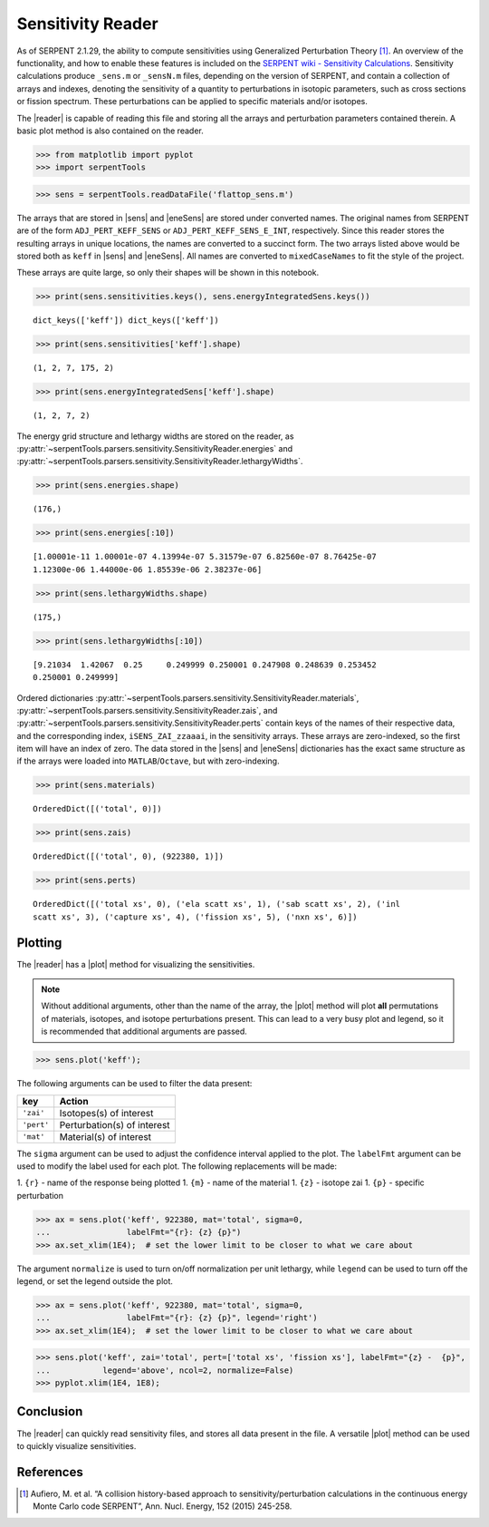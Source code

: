 .. |reader| replace:: :py:class:`~serpentTools.parsers.sensitivity.SensitivityReader`

.. |sens| replace:: :py:attr:`~serpentTools.parsers.sensitivity.SensitivityReader.sensitivities`

.. |eneSens| replace::  :py:attr:`~serpentTools.parsers.sensitivity.SensitivityReader.energyIntegratedSens`

.. |plot| replace::  :py:meth:`~serpentTools.parsers.sensitivity.SensitivityReader.plot`

.. _ex-sensitivity:

Sensitivity Reader
==================

As of SERPENT 2.1.29, the ability to compute sensitivities using
Generalized Perturbation Theory [1]_. An overview of the functionality,
and how to enable these features is included on the `SERPENT wiki -
Sensitivity
Calculations <http://serpent.vtt.fi/mediawiki/index.php/Sensitivity_calculations>`__.
Sensitivity calculations produce ``_sens.m`` or ``_sensN.m`` files,
depending on the version of SERPENT, and contain a collection of arrays
and indexes, denoting the sensitivity of a quantity to perturbations in
isotopic parameters, such as cross sections or fission spectrum. These
perturbations can be applied to specific materials and/or isotopes.

The |reader| is capable of reading this file and storing
all the arrays and perturbation parameters contained therein. A basic
plot method is also contained on the reader.

.. code:: 
    
    >>> from matplotlib import pyplot
    >>> import serpentTools

.. code:: 
    
    >>> sens = serpentTools.readDataFile('flattop_sens.m')


The arrays that are stored in |sens| and |eneSens| 
are stored under converted names. The original
names from SERPENT are of the form ``ADJ_PERT_KEFF_SENS`` or
``ADJ_PERT_KEFF_SENS_E_INT``, respectively. Since this reader stores the
resulting arrays in unique locations, the names are converted to a
succinct form. The two arrays listed above would be stored both as
``keff`` in |sens| and |eneSens|. All names
are converted to ``mixedCaseNames`` to fit the style of the project.

These arrays are quite large, so only their shapes will be shown in this
notebook.

.. code:: 
    
    >>> print(sens.sensitivities.keys(), sens.energyIntegratedSens.keys())

.. parsed-literal::
 

    dict_keys(['keff']) dict_keys(['keff'])

.. code:: 
    
    >>> print(sens.sensitivities['keff'].shape)

.. parsed-literal::
 

    (1, 2, 7, 175, 2)

.. code:: 
    
    >>> print(sens.energyIntegratedSens['keff'].shape)

.. parsed-literal::

    (1, 2, 7, 2)


The energy grid structure and lethargy widths are stored on the reader, as 
:py:attr:`~serpentTools.parsers.sensitivity.SensitivityReader.energies` and 
:py:attr:`~serpentTools.parsers.sensitivity.SensitivityReader.lethargyWidths`.

.. code:: 
    
    >>> print(sens.energies.shape)

.. parsed-literal::

    (176,)

.. code:: 
    
    >>> print(sens.energies[:10])

.. parsed-literal::

    [1.00001e-11 1.00001e-07 4.13994e-07 5.31579e-07 6.82560e-07 8.76425e-07
    1.12300e-06 1.44000e-06 1.85539e-06 2.38237e-06]

.. code:: 
    
    >>> print(sens.lethargyWidths.shape)

.. parsed-literal::

    (175,)

.. code:: 
    
    >>> print(sens.lethargyWidths[:10])

.. parsed-literal::

    [9.21034  1.42067  0.25     0.249999 0.250001 0.247908 0.248639 0.253452
    0.250001 0.249999]

Ordered dictionaries 
:py:attr:`~serpentTools.parsers.sensitivity.SensitivityReader.materials`,
:py:attr:`~serpentTools.parsers.sensitivity.SensitivityReader.zais`, and
:py:attr:`~serpentTools.parsers.sensitivity.SensitivityReader.perts`
contain keys of the names of their respective data, and the corresponding index,
``iSENS_ZAI_zzaaai``, in the sensitivity arrays. These arrays are
zero-indexed, so the first item will have an index of zero. The data
stored in the |sens| and |eneSens|
dictionaries has the exact same structure as if the arrays were loaded
into ``MATLAB``/``Octave``, but with zero-indexing.

.. code:: 
    
    >>> print(sens.materials)

.. parsed-literal::

    OrderedDict([('total', 0)])

.. code:: 
    
    >>> print(sens.zais)

.. parsed-literal::

    OrderedDict([('total', 0), (922380, 1)])

.. code:: 
    
    >>> print(sens.perts)

.. parsed-literal::

    OrderedDict([('total xs', 0), ('ela scatt xs', 1), ('sab scatt xs', 2), ('inl
    scatt xs', 3), ('capture xs', 4), ('fission xs', 5), ('nxn xs', 6)])

Plotting
--------

The |reader| has a |plot| method for visualizing the
sensitivities.

.. note::

    Without additional arguments, other than the name of the array,
    the |plot| method will plot **all** permutations of materials, isotopes,
    and isotope perturbations present. This can lead to a very busy plot and
    legend, so it is recommended that additional arguments are passed.

.. code:: 

    >>> sens.plot('keff');



.. image:: Sensitivity_files/Sensitivity_20_0.png


The following arguments can be used to filter the data present:

+------------+-----------------------------+
| key        | Action                      |
+============+=============================+
| ``'zai'``  | Isotopes(s) of interest     |
+------------+-----------------------------+
| ``'pert'`` | Perturbation(s) of interest |
+------------+-----------------------------+
| ``'mat'``  | Material(s) of interest     |
+------------+-----------------------------+

The ``sigma`` argument can be used to adjust the confidence interval
applied to the plot. The ``labelFmt`` argument can be used to modify the
label used for each plot. The following replacements will be made: 

1.  ``{r}`` - name of the response being plotted 
1. ``{m}`` - name of the material 
1. ``{z}`` - isotope zai 
1. ``{p}`` - specific perturbation

.. code:: 

    >>> ax = sens.plot('keff', 922380, mat='total', sigma=0,
    ...                labelFmt="{r}: {z} {p}")
    >>> ax.set_xlim(1E4);  # set the lower limit to be closer to what we care about

.. image:: Sensitivity_files/Sensitivity_22_0.png


The argument ``normalize`` is used to turn on/off normalization per unit
lethargy, while ``legend`` can be used to turn off the legend, or set
the legend outside the plot.

.. code:: 

    >>> ax = sens.plot('keff', 922380, mat='total', sigma=0,
    ...                labelFmt="{r}: {z} {p}", legend='right')
    >>> ax.set_xlim(1E4);  # set the lower limit to be closer to what we care about




.. image:: Sensitivity_files/Sensitivity_24_0.png

.. code:: 

    >>> sens.plot('keff', zai='total', pert=['total xs', 'fission xs'], labelFmt="{z} -  {p}", 
    ...           legend='above', ncol=2, normalize=False)
    >>> pyplot.xlim(1E4, 1E8);



.. image:: Sensitivity_files/Sensitivity_25_0.png


Conclusion
----------

The |reader| can quickly read sensitivity files, and stores
all data present in the file. A versatile |plot| method can be used to
quickly visualize sensitivities.

References
----------

.. [1] Aufiero, M. et al. “A collision history-based approach to
       sensitivity/perturbation calculations in the continuous energy Monte
       Carlo code SERPENT”, Ann. Nucl. Energy, 152 (2015) 245-258.
